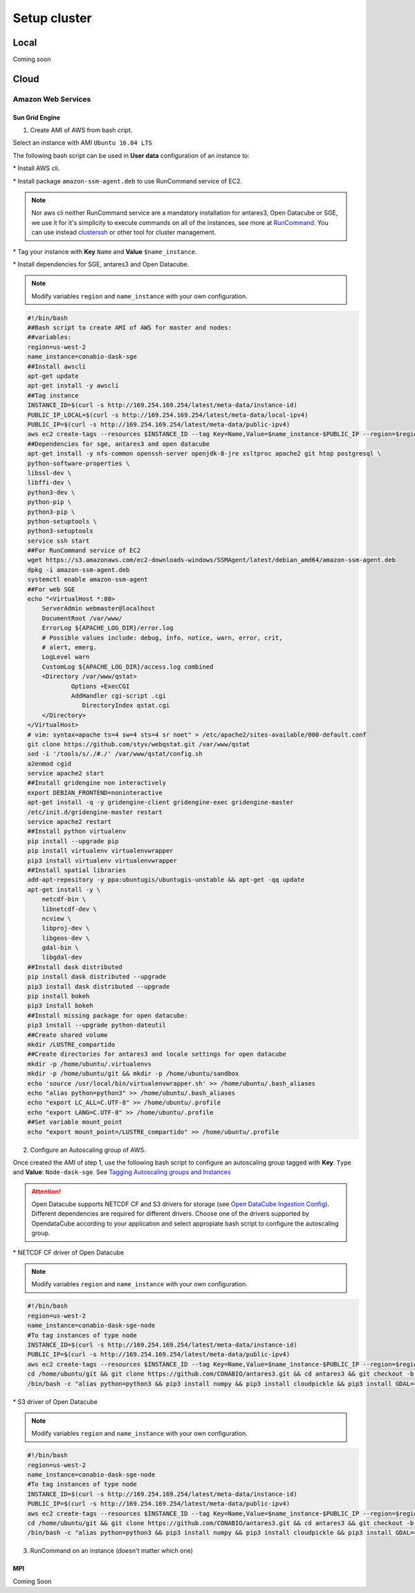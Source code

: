 *************
Setup cluster
*************


Local
=====

Coming soon


Cloud
=====


Amazon Web Services
-------------------


Sun Grid Engine
^^^^^^^^^^^^^^^

1. Create AMI of AWS from bash cript.

Select an instance with AMI ``Ubuntu 16.04 LTS``

The following bash script can be used in **User data** configuration of an instance to:

\* Install AWS cli.

\* Install package ``amazon-ssm-agent.deb`` to use RunCommand service of EC2. 

.. note:: 
 
  Nor aws cli neither RunCommand service are a mandatory installation for antares3, Open Datacube or SGE, we use it for it's simplicity to execute commands on all of the instances, see more at `RunCommand`_. You can use instead `clusterssh`_  or other tool for cluster management.

.. _clusterssh: https://github.com/duncs/clusterssh

.. _RunCommand: https://docs.aws.amazon.com/systems-manager/latest/userguide/execute-remote-commands.html

\* Tag your instance with **Key** ``Name`` and **Value** ``$name_instance``.

\* Install dependencies for SGE, antares3 and Open Datacube.

.. note:: 

	Modify variables ``region`` and ``name_instance`` with your own configuration.

.. code-block:: bash

	#!/bin/bash
	##Bash script to create AMI of AWS for master and nodes:
	##variables:
	region=us-west-2
	name_instance=conabio-dask-sge
	##Install awscli
	apt-get update
	apt-get install -y awscli
	##Tag instance
	INSTANCE_ID=$(curl -s http://169.254.169.254/latest/meta-data/instance-id)
	PUBLIC_IP_LOCAL=$(curl -s http://169.254.169.254/latest/meta-data/local-ipv4)
	PUBLIC_IP=$(curl -s http://169.254.169.254/latest/meta-data/public-ipv4)
	aws ec2 create-tags --resources $INSTANCE_ID --tag Key=Name,Value=$name_instance-$PUBLIC_IP --region=$region
	##Dependencies for sge, antares3 and open datacube
	apt-get install -y nfs-common openssh-server openjdk-8-jre xsltproc apache2 git htop postgresql \
	python-software-properties \
	libssl-dev \
	libffi-dev \
	python3-dev \
	python-pip \
	python3-pip \
	python-setuptools \
	python3-setuptools 
	service ssh start
	##For RunCommand service of EC2
	wget https://s3.amazonaws.com/ec2-downloads-windows/SSMAgent/latest/debian_amd64/amazon-ssm-agent.deb
	dpkg -i amazon-ssm-agent.deb
	systemctl enable amazon-ssm-agent
	##For web SGE 
	echo "<VirtualHost *:80>
	    ServerAdmin webmaster@localhost
	    DocumentRoot /var/www/
	    ErrorLog ${APACHE_LOG_DIR}/error.log
	    # Possible values include: debug, info, notice, warn, error, crit,
	    # alert, emerg.
	    LogLevel warn
	    CustomLog ${APACHE_LOG_DIR}/access.log combined
	    <Directory /var/www/qstat>
	            Options +ExecCGI
	            AddHandler cgi-script .cgi
	               DirectoryIndex qstat.cgi
	    </Directory>
	</VirtualHost>
	# vim: syntax=apache ts=4 sw=4 sts=4 sr noet" > /etc/apache2/sites-available/000-default.conf
	git clone https://github.com/styv/webqstat.git /var/www/qstat
	sed -i '/tools/s/./#./' /var/www/qstat/config.sh
	a2enmod cgid
	service apache2 start
	##Install gridengine non interactively
	export DEBIAN_FRONTEND=noninteractive
	apt-get install -q -y gridengine-client gridengine-exec gridengine-master
	/etc/init.d/gridengine-master restart
	service apache2 restart
	##Install python virtualenv
	pip install --upgrade pip
	pip install virtualenv virtualenvwrapper
	pip3 install virtualenv virtualenvwrapper
	##Install spatial libraries
	add-apt-repository -y ppa:ubuntugis/ubuntugis-unstable && apt-get -qq update
	apt-get install -y \
	    netcdf-bin \
	    libnetcdf-dev \
	    ncview \
	    libproj-dev \
	    libgeos-dev \
	    gdal-bin \
	    libgdal-dev
	##Install dask distributed
	pip install dask distributed --upgrade
	pip3 install dask distributed --upgrade
	pip install bokeh
	pip3 install bokeh
	##Install missing package for open datacube:
	pip3 install --upgrade python-dateutil
	##Create shared volume
	mkdir /LUSTRE_compartido
	##Create directories for antares3 and locale settings for open datacube
	mkdir -p /home/ubuntu/.virtualenvs
	mkdir -p /home/ubuntu/git && mkdir -p /home/ubuntu/sandbox
	echo 'source /usr/local/bin/virtualenvwrapper.sh' >> /home/ubuntu/.bash_aliases
	echo "alias python=python3" >> /home/ubuntu/.bash_aliases
	echo "export LC_ALL=C.UTF-8" >> /home/ubuntu/.profile
	echo "export LANG=C.UTF-8" >> /home/ubuntu/.profile
	##Set variable mount_point
	echo "export mount_point=/LUSTRE_compartido" >> /home/ubuntu/.profile


2. Configure an Autoscaling group of AWS.

Once created the AMI of step 1, use the following bash script to configure an autoscaling group tagged with **Key**: ``Type`` and **Value**: ``Node-dask-sge``. See `Tagging Autoscaling groups and Instances`_ 

.. _Tagging Autoscaling groups and Instances: https://docs.aws.amazon.com/autoscaling/ec2/userguide/autoscaling-tagging.html

.. attention:: 

	Open Datacube supports NETCDF CF and S3 drivers for storage (see `Open DataCube Ingestion Config`_). Different dependencies are required for different drivers. Choose one of the drivers supported by OpendataCube according to your application and select appropiate bash script to configure the autoscaling group. 

.. _Open DataCube Ingestion Config: https://datacube-core.readthedocs.io/en/latest/ops/ingest.html#ingestion-config

\* NETCDF CF driver of Open Datacube

.. note:: 

	Modify variables ``region`` and ``name_instance`` with your own configuration.

.. code-block:: bash

	#!/bin/bash
	region=us-west-2
	name_instance=conabio-dask-sge-node
	#To tag instances of type node
	INSTANCE_ID=$(curl -s http://169.254.169.254/latest/meta-data/instance-id)
	PUBLIC_IP=$(curl -s http://169.254.169.254/latest/meta-data/public-ipv4)
	aws ec2 create-tags --resources $INSTANCE_ID --tag Key=Name,Value=$name_instance-$PUBLIC_IP --region=$region
	cd /home/ubuntu/git && git clone https://github.com/CONABIO/antares3.git && cd antares3 && git checkout -b develop origin/develop
	/bin/bash -c "alias python=python3 && pip3 install numpy && pip3 install cloudpickle && pip3 install GDAL==$(gdal-config --version) --global-option=build_ext --global-option='-I/usr/include/gdal' && pip3 install rasterio==1.0a12 && pip3 install scipy && pip3 install git+https://github.com/CONABIO/datacube-core.git@release-1.5 && cd /home/ubuntu/git/antares3 && pip3 install -e ."

\* S3 driver of Open Datacube
  
.. note:: 

	Modify variables ``region`` and ``name_instance`` with your own configuration.

   
.. code-block:: bash

	#!/bin/bash
	region=us-west-2
	name_instance=conabio-dask-sge-node
	#To tag instances of type node
	INSTANCE_ID=$(curl -s http://169.254.169.254/latest/meta-data/instance-id)
	PUBLIC_IP=$(curl -s http://169.254.169.254/latest/meta-data/public-ipv4)
	aws ec2 create-tags --resources $INSTANCE_ID --tag Key=Name,Value=$name_instance-$PUBLIC_IP --region=$region
	cd /home/ubuntu/git && git clone https://github.com/CONABIO/antares3.git && cd antares3 && git checkout -b develop origin/develop
	/bin/bash -c "alias python=python3 && pip3 install numpy && pip3 install cloudpickle && pip3 install GDAL==$(gdal-config --version) --global-option=build_ext --global-option='-I/usr/include/gdal' && pip3 install rasterio==1.0a12 && pip3 install scipy && pip3 install boto3 && pip3 install SharedArray && pip3 install pathos && pip3 install zstandard && pip3 install git+https://github.com/CONABIO/datacube-core.git@develop && cd /home/ubuntu/git/antares3 && pip3 install -e ."


3. RunCommand on an instance (doesn't matter which one)
   
   


MPI
^^^

Coming Soon





